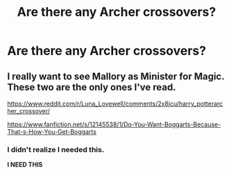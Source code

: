 #+TITLE: Are there any Archer crossovers?

* Are there any Archer crossovers?
:PROPERTIES:
:Author: commander678
:Score: 3
:DateUnix: 1495771738.0
:DateShort: 2017-May-26
:END:

** I really want to see Mallory as Minister for Magic. These two are the only ones I've read.

[[https://www.reddit.com/r/Luna_Lovewell/comments/2x8jcu/harry_potterarcher_crossover/]]

[[https://www.fanfiction.net/s/12145538/1/Do-You-Want-Boggarts-Because-That-s-How-You-Get-Boggarts]]
:PROPERTIES:
:Author: Murky_Red
:Score: 3
:DateUnix: 1495776189.0
:DateShort: 2017-May-26
:END:

*** I didn't realize I needed this.

*I NEED THIS*
:PROPERTIES:
:Author: NouvelleVoix
:Score: 1
:DateUnix: 1495829385.0
:DateShort: 2017-May-27
:END:

